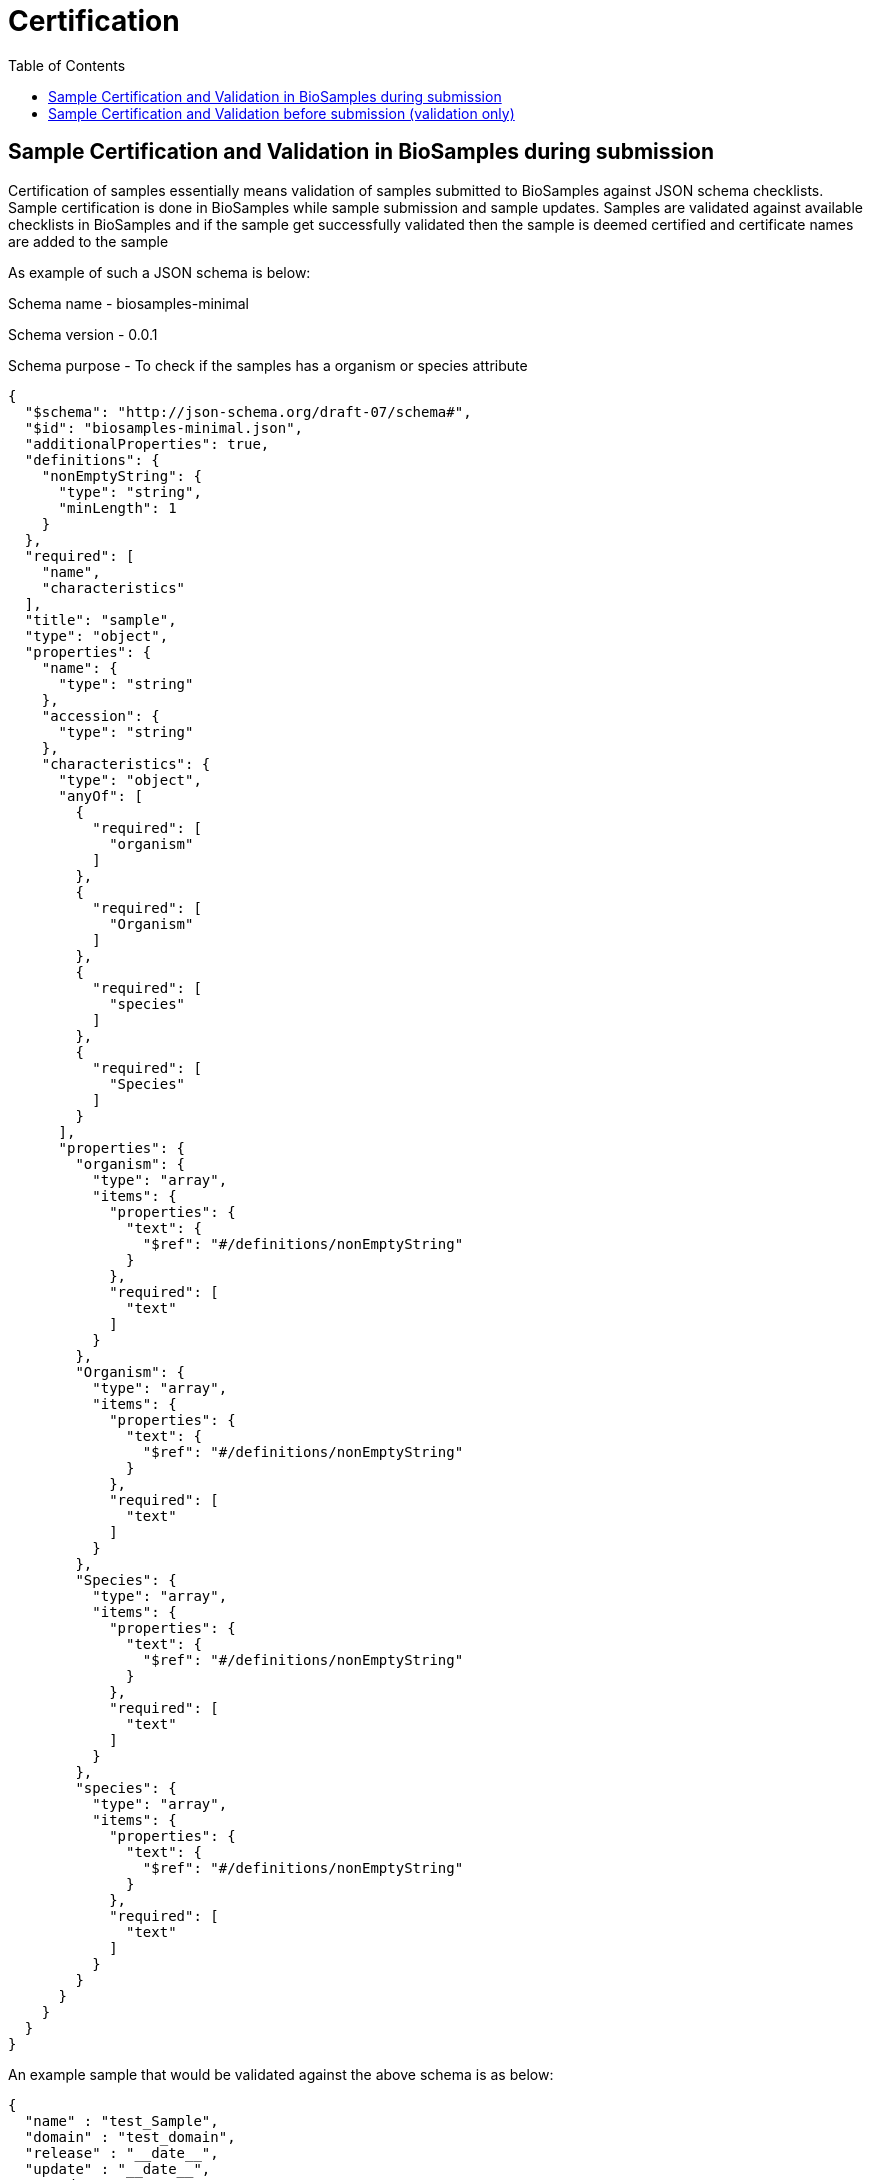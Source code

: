 = [.ebi-color]#Certification#
:last-update-label!:
:toc:

== Sample Certification and Validation in BioSamples during submission

Certification of samples essentially means validation of samples submitted to BioSamples
against JSON schema checklists.
Sample certification is done in BioSamples while sample submission and sample updates.
Samples are validated against available checklists in BioSamples and if the sample get
successfully validated then the sample is deemed certified and certificate names are
added to the sample

As example of such a JSON schema is below:

Schema name - biosamples-minimal

Schema version - 0.0.1

Schema purpose - To check if the samples has a organism or species attribute

....
{
  "$schema": "http://json-schema.org/draft-07/schema#",
  "$id": "biosamples-minimal.json",
  "additionalProperties": true,
  "definitions": {
    "nonEmptyString": {
      "type": "string",
      "minLength": 1
    }
  },
  "required": [
    "name",
    "characteristics"
  ],
  "title": "sample",
  "type": "object",
  "properties": {
    "name": {
      "type": "string"
    },
    "accession": {
      "type": "string"
    },
    "characteristics": {
      "type": "object",
      "anyOf": [
        {
          "required": [
            "organism"
          ]
        },
        {
          "required": [
            "Organism"
          ]
        },
        {
          "required": [
            "species"
          ]
        },
        {
          "required": [
            "Species"
          ]
        }
      ],
      "properties": {
        "organism": {
          "type": "array",
          "items": {
            "properties": {
              "text": {
                "$ref": "#/definitions/nonEmptyString"
              }
            },
            "required": [
              "text"
            ]
          }
        },
        "Organism": {
          "type": "array",
          "items": {
            "properties": {
              "text": {
                "$ref": "#/definitions/nonEmptyString"
              }
            },
            "required": [
              "text"
            ]
          }
        },
        "Species": {
          "type": "array",
          "items": {
            "properties": {
              "text": {
                "$ref": "#/definitions/nonEmptyString"
              }
            },
            "required": [
              "text"
            ]
          }
        },
        "species": {
          "type": "array",
          "items": {
            "properties": {
              "text": {
                "$ref": "#/definitions/nonEmptyString"
              }
            },
            "required": [
              "text"
            ]
          }
        }
      }
    }
  }
}
....

An example sample that would be validated against the above schema is as below:

....
{
  "name" : "test_Sample",
  "domain" : "test_domain",
  "release" : "__date__",
  "update" : "__date__",
  "taxId" : 0,
  "characteristics" : {
    "INSDC center name" : [ {
      "text" : "test"
    } ],
    "organism" : [ {
      "text" : "test_organism"
    } ],
    "title" : [ {
      "text" : "test_title"
    } ]
  },
  "externalReferences" : [ {
    "url" : "test_url",
    "duo" : [ ]
  } ]
}
....

An example of how the certificates are represented in the sample:

....
"certificates" : [ {
    "name" : "biosamples-minimal",
    "version" : "0.0.1",
    "fileName" : "schemas/certification/biosamples-minimal.json"
  }]
....

Where,

name - is the name of the JSON schema or checklist

version - is the checklist version

fileName - the JSON schema file

== Sample Certification and Validation before submission (validation only)

There is also a provision to validate a sample metadata without really submitting it.
The validation result will show the below:

1. JSON schemas against which the sample got validated
2. Curation plans which indicates if a sample is curated by
adding or modifying some attributes then the sample can get validated by some other checklist
3. Recommendations to get validated against specific checklists
if the sample is not validated by a checklist

If the sample metadata is as below:

....
{
  "name" : "test_Sample",
  "domain" : "test_domain",
  "release" : "__date__",
  "update" : "__date__",
  "taxId" : 0,
  "characteristics" : {
    "INSDC center name" : [ {
      "text" : "test"
    } ],
    "INSDC status" : [ {
      "text" : "live"
    } ],
    "title" : [ {
      "text" : "test_title"
    } ]
  },
  "externalReferences" : [ {
    "url" : "test_url",
    "duo" : [ ]
  } ]
}
....

The certification result should be as below:

....
{
  "certificates" : [ {
    "sampleDocument" : {
      "accession" : "SAMEA100031",
      "hash" : "567C26BA7D9CDF20AB6488A5472E5FCE"
    },
    "checklist" : {
      "name" : "ncbi-candidate-schema",
      "version" : "0.0.1",
      "block" : false,
      "file" : "schemas/certification/ncbi-candidate-schema.json"
    },
    "curations" : [ ]
  }, {
    "sampleDocument" : {
      "accession" : "SAMEA100031",
      "hash" : "FD291CB1282D62CDFB6AF70283A8A81C"
    },
    "checklist" : {
      "name" : "biosamples-basic",
      "version" : "0.0.1",
      "block" : false,
      "file" : "schemas/certification/biosamples-basic.json"
    },
    "curations" : [ {
      "characteristic" : "INSDC status",
      "before" : "live",
      "after" : "public",
    } ]
  } ],
  "recommendations" : [ {
    "certification_checklist_id" : "biosamples-minimal-0.0.1",
    "suggestions" : [ {
      "characteristic" : [ "Organism", "Species", "organism", "species" ],
      "mandatory" : true,
      "comment" : "Either Organism or Species must be present in sample"
    } ]
  } ]
}
....


The certification result can be explained as:

1. This sample is certified by the schema - ncbi_candidate_schema-0.0.1
2. The sample can be certified by schema - biosamples-basic-0.0.1 if the attribute INSDC
status is curated from *live* to *public*
3. The sample will be validated by biosamples-minimal-0.0.1 if an organism or a species is
added to the sample attributes

The JSON schemas mentioned are as below:

Schema name - ncbi-candidate-schema

Schema version - 0.0.1

Schema purpose - To check if the samples has a INSDC status attribute and the value is live

....
{
  "$schema": "http://json-schema.org/draft-07/schema#",
  "$id": "ncbi-candidate-schema.json",
  "additionalProperties": true,
  "required": [
    "name",
    "domain",
    "characteristics"
  ],
  "title": "sample",
  "type": "object",
  "properties": {
    "name": {
      "type": "string"
    },
    "accession": {
      "type": "string"
    },
    "domain": {
      "type": "string",
      "enum": [
        "self.BiosampleImportNCBI"
      ]
    },
    "characteristics": {
      "type": "object",
      "required": [
        "INSDC status"
      ],
      "properties": {
        "INSDC status": {
          "type": "array",
          "items": {
            "properties": {
              "text": {
                "type": "string",
                "enum": [
                  "live"
                ]
              }
            },
            "required": [
              "text"
            ]
          }
        }
      }
    }
  }
}
....


Schema name - biosamples-basic

Schema version - 0.0.1

Schema purpose - To check if the samples has a INSDC status attribute and the value is public

....
{
  "$schema": "http://json-schema.org/draft-07/schema#",
  "$id": "biosamples-basic.json",
  "additionalProperties": true,
  "required": [
    "name",
    "accession",
    "characteristics"
  ],
  "title": "sample",
  "type": "object",
  "properties": {
    "name": {
      "type": "string"
    },
    "accession": {
      "type": "string"
    },
    "characteristics": {
      "type": "object",
      "required": [
        "INSDC status"
      ],
      "properties": {
        "additionalProperties": true,
        "INSDC status": {
          "type": "array",
          "items": {
            "properties": {
              "text": {
                "type": "string",
                "enum": [
                  "public"
                ]
              }
            },
            "required": [
              "text"
            ]
          }
        }
      }
    }
  }
}

....


Please contact the BioSamples team at biosamples@ebi.ac.uk if you want to know more about the
certification service and want to have custom schemas and plans for sample validation

Please note - BioSamples release 5.0.1 is the first release in which we are including this service.
Feedback is welcome via biosamples@ebi.ac.uk.
